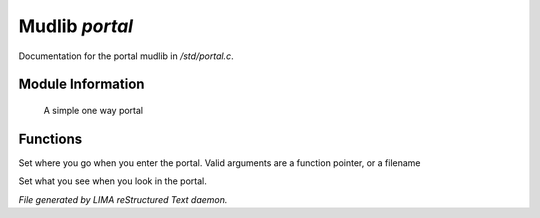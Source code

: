 ****************
Mudlib *portal*
****************

Documentation for the portal mudlib in */std/portal.c*.

Module Information
==================

 A simple one way portal

Functions
=========



.. c:function:: void set_destination(mixed f)

Set where you go when you enter the portal.  Valid arguments are a function
pointer,  or a filename



.. c:function:: void set_look_in_desc(string s)

Set what you see when you look in the portal.


*File generated by LIMA reStructured Text daemon.*
